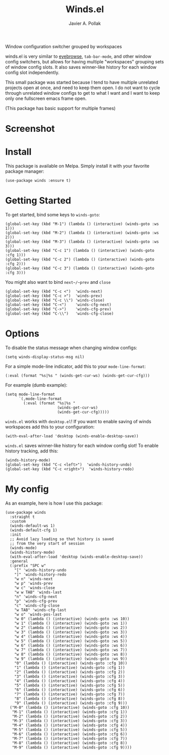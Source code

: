 [[https://melpa.org/#/winds][file:https://melpa.org/packages/winds-badge.svg]]

#+TITLE: Winds.el
#+AUTHOR: Javier A. Pollak

Window configuration switcher grouped by workspaces

winds.el is very similar to [[https://github.com/wasamasa/eyebrowse/][eyebrowse]], =tab-bar-mode=, and other window
config switchers, but allows for having multiple "workspaces" grouping
sets of window config slots. It also saves winner-like history for
each window config slot independently.

This small package was started because I tend to have multiple
unrelated projects open at once, and need to keep them open. I do
not want to cycle through unrelated window configs to get to what I
want and I want to keep only one fullscreen emacs frame open.

(This package has basic support for multiple frames)

* Screenshot
  [[file:scrot.png]]

* Install

  This package is available on Melpa. Simply install it with your
  favorite package manager:

  #+BEGIN_SRC elisp
  (use-package winds :ensure t)
  #+END_SRC

* Getting Started

  To get started, bind some keys to ~winds-goto~:

  #+BEGIN_SRC elisp
  (global-set-key (kbd "M-1") (lambda () (interactive) (winds-goto :ws 1)))
  (global-set-key (kbd "M-2") (lambda () (interactive) (winds-goto :ws 2)))
  (global-set-key (kbd "M-3") (lambda () (interactive) (winds-goto :ws 3)))
  (global-set-key (kbd "C-c 1") (lambda () (interactive) (winds-goto :cfg 1)))
  (global-set-key (kbd "C-c 2") (lambda () (interactive) (winds-goto :cfg 2)))
  (global-set-key (kbd "C-c 3") (lambda () (interactive) (winds-goto :cfg 3)))
  #+END_SRC

  You might also want to bind ~next~/~prev~ and ~close~

  #+BEGIN_SRC elisp
  (global-set-key (kbd "C-c <")  'winds-next)
  (global-set-key (kbd "C-c >")  'winds-prev)
  (global-set-key (kbd "C-c \\") 'winds-close)
  (global-set-key (kbd "C-<")    'winds-cfg-next)
  (global-set-key (kbd "C->")    'winds-cfg-prev)
  (global-set-key (kbd "C-\\")   'winds-cfg-close)
  #+END_SRC

* Options

  To disable the status message when changing window configs:

  #+BEGIN_SRC elisp
  (setq winds-display-status-msg nil)
  #+END_SRC

  For a simple mode-line indicator, add this to your ~mode-line-format~:

  #+BEGIN_SRC elisp
    (:eval (format "%s|%s " (winds-get-cur-ws) (winds-get-cur-cfg)))
  #+END_SRC

  For example (dumb example):

  #+BEGIN_SRC elisp
    (setq mode-line-format
          `(,mode-line-format
            (:eval (format "%s|%s "
                           (winds-get-cur-ws)
                           (winds-get-cur-cfg)))))
  #+END_SRC

  =winds.el= works with =desktop.el=! If you want to enable saving of
  winds workspaces add this to your configuration:

  #+BEGIN_SRC elisp
    (with-eval-after-load 'desktop (winds-enable-desktop-save))
  #+END_SRC

  =winds.el= saves winner-like history for each window config slot!
  To enable history tracking, add this:

  #+BEGIN_SRC elisp
    (winds-history-mode)
    (global-set-key (kbd "C-c <left>")  'winds-history-undo)
    (global-set-key (kbd "C-c <right>")  'winds-history-redo)
  #+END_SRC

* My config

  As an example, here is how I use this package:

  #+BEGIN_SRC elisp
    (use-package winds
      :straight t
      :custom
      (winds-default-ws 1)
      (winds-default-cfg 1)
      :init
      ;; Avoid lazy loading so that history is saved
      ;; from the very start of session
      (winds-mode)
      (winds-history-mode)
      (with-eval-after-load 'desktop (winds-enable-desktop-save))
      :general
      (:prefix "SPC w"
        "[" 'winds-history-undo
        "]" 'winds-history-redo
        "w n" 'winds-next
        "w p" 'winds-prev
        "w c" 'winds-close
        "w w TAB" 'winds-last
        "n" 'winds-cfg-next
        "p" 'winds-cfg-prev
        "c" 'winds-cfg-close
        "w TAB" 'winds-cfg-last
        "w o" 'winds-pos-last
        "w 0" (lambda () (interactive) (winds-goto :ws 10))
        "w 1" (lambda () (interactive) (winds-goto :ws 1))
        "w 2" (lambda () (interactive) (winds-goto :ws 2))
        "w 3" (lambda () (interactive) (winds-goto :ws 3))
        "w 4" (lambda () (interactive) (winds-goto :ws 4))
        "w 5" (lambda () (interactive) (winds-goto :ws 5))
        "w 6" (lambda () (interactive) (winds-goto :ws 6))
        "w 7" (lambda () (interactive) (winds-goto :ws 7))
        "w 8" (lambda () (interactive) (winds-goto :ws 8))
        "w 9" (lambda () (interactive) (winds-goto :ws 9))
        "0" (lambda () (interactive) (winds-goto :cfg 10))
        "1" (lambda () (interactive) (winds-goto :cfg 1))
        "2" (lambda () (interactive) (winds-goto :cfg 2))
        "3" (lambda () (interactive) (winds-goto :cfg 3))
        "4" (lambda () (interactive) (winds-goto :cfg 4))
        "5" (lambda () (interactive) (winds-goto :cfg 5))
        "6" (lambda () (interactive) (winds-goto :cfg 6))
        "7" (lambda () (interactive) (winds-goto :cfg 7))
        "8" (lambda () (interactive) (winds-goto :cfg 8))
        "9" (lambda () (interactive) (winds-goto :cfg 9)))
      ("M-0" (lambda () (interactive) (winds-goto :cfg 10))
       "M-1" (lambda () (interactive) (winds-goto :cfg 1))
       "M-2" (lambda () (interactive) (winds-goto :cfg 2))
       "M-3" (lambda () (interactive) (winds-goto :cfg 3))
       "M-4" (lambda () (interactive) (winds-goto :cfg 4))
       "M-5" (lambda () (interactive) (winds-goto :cfg 5))
       "M-6" (lambda () (interactive) (winds-goto :cfg 6))
       "M-7" (lambda () (interactive) (winds-goto :cfg 7))
       "M-8" (lambda () (interactive) (winds-goto :cfg 8))
       "M-9" (lambda () (interactive) (winds-goto :cfg 9))))
  #+END_SRC
